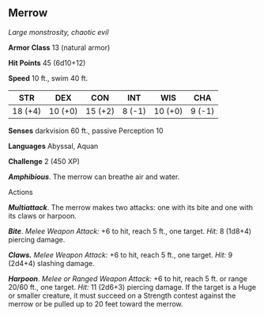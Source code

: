 ** Merrow
:PROPERTIES:
:CUSTOM_ID: merrow
:END:
/Large monstrosity, chaotic evil/

*Armor Class* 13 (natural armor)

*Hit Points* 45 (6d10+12)

*Speed* 10 ft., swim 40 ft.

| STR     | DEX     | CON     | INT    | WIS     | CHA    |
|---------+---------+---------+--------+---------+--------|
| 18 (+4) | 10 (+0) | 15 (+2) | 8 (-1) | 10 (+0) | 9 (-1) |

*Senses* darkvision 60 ft., passive Perception 10

*Languages* Abyssal, Aquan

*Challenge* 2 (450 XP)

*/Amphibious/*. The merrow can breathe air and water.

****** Actions
:PROPERTIES:
:CUSTOM_ID: actions
:END:
*/Multiattack/*. The merrow makes two attacks: one with its bite and one
with its claws or harpoon.

*/Bite/*. /Melee Weapon Attack:/ +6 to hit, reach 5 ft., one target.
/Hit:/ 8 (1d8+4) piercing damage.

*/Claws./* /Melee Weapon Attack:/ +6 to hit, reach 5 ft., one target.
/Hit:/ 9 (2d4+4) slashing damage.

*/Harpoon/*. /Melee or Ranged Weapon Attack:/ +6 to hit, reach 5 ft. or
range 20/60 ft., one target. /Hit:/ 11 (2d6+3) piercing damage. If the
target is a Huge or smaller creature, it must succeed on a Strength
contest against the merrow or be pulled up to 20 feet toward the merrow.
